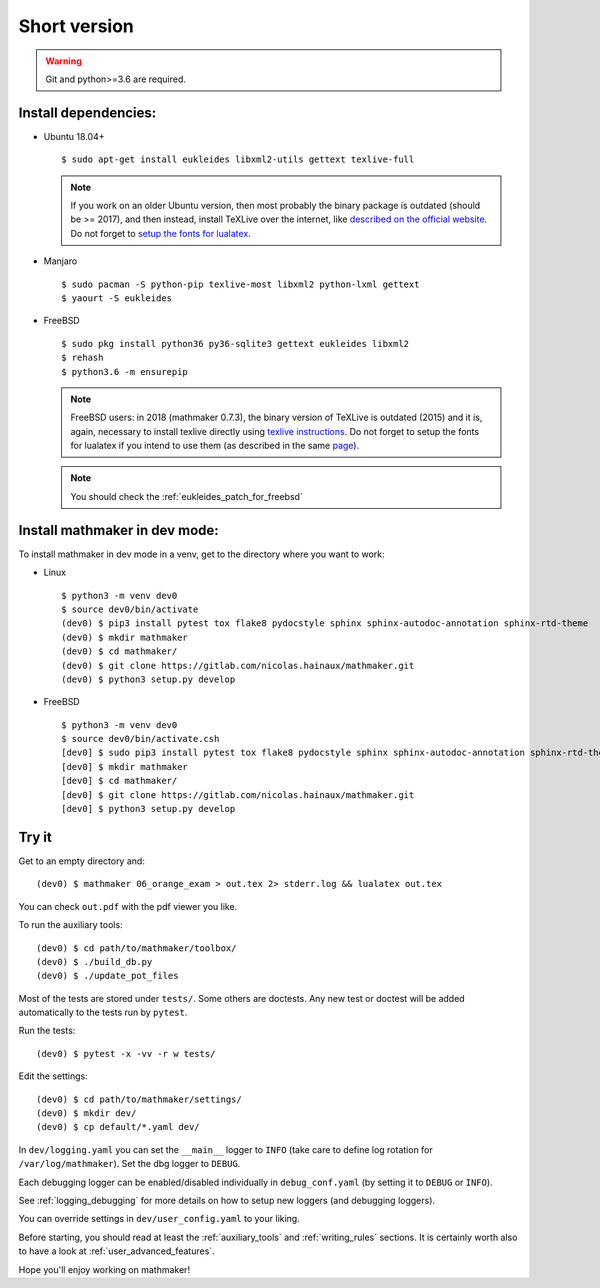 Short version
-------------

.. warning::

  Git and python>=3.6 are required.

Install dependencies:
^^^^^^^^^^^^^^^^^^^^^

* Ubuntu 18.04+

  ::

    $ sudo apt-get install eukleides libxml2-utils gettext texlive-full

  .. note::

    If you work on an older Ubuntu version, then most probably the binary package is outdated (should be >= 2017), and then instead, install TeXLive over the internet, like `described on the official website <https://www.tug.org/texlive/acquire-netinstall.html>`__. Do not forget to `setup the fonts for lualatex <https://www.tug.org/texlive/doc/texlive-en/texlive-en.html#x1-340003.4.4>`__.

* Manjaro

  ::

    $ sudo pacman -S python-pip texlive-most libxml2 python-lxml gettext
    $ yaourt -S eukleides


* FreeBSD

  ::

    $ sudo pkg install python36 py36-sqlite3 gettext eukleides libxml2
    $ rehash
    $ python3.6 -m ensurepip

  .. note::
    FreeBSD users: in 2018 (mathmaker 0.7.3), the binary version of TeXLive is outdated (2015) and it is, again, necessary to install texlive directly using `texlive instructions <https://www.tug.org/texlive/doc/texlive-en/texlive-en.html#x1-50001.3>`__. Do not forget to setup the fonts for lualatex if you intend to use them (as described in the same `page <https://www.tug.org/texlive/doc/texlive-en/texlive-en.html#x1-340003.4.4>`__).

  .. note::

    You should check the :ref:`eukleides_patch_for_freebsd`

Install mathmaker in dev mode:
^^^^^^^^^^^^^^^^^^^^^^^^^^^^^^

To install mathmaker in dev mode in a venv, get to the directory where you want to work:

* Linux

  ::

    $ python3 -m venv dev0
    $ source dev0/bin/activate
    (dev0) $ pip3 install pytest tox flake8 pydocstyle sphinx sphinx-autodoc-annotation sphinx-rtd-theme
    (dev0) $ mkdir mathmaker
    (dev0) $ cd mathmaker/
    (dev0) $ git clone https://gitlab.com/nicolas.hainaux/mathmaker.git
    (dev0) $ python3 setup.py develop


* FreeBSD

  ::

    $ python3 -m venv dev0
    $ source dev0/bin/activate.csh
    [dev0] $ sudo pip3 install pytest tox flake8 pydocstyle sphinx sphinx-autodoc-annotation sphinx-rtd-theme
    [dev0] $ mkdir mathmaker
    [dev0] $ cd mathmaker/
    [dev0] $ git clone https://gitlab.com/nicolas.hainaux/mathmaker.git
    [dev0] $ python3 setup.py develop



Try it
^^^^^^

Get to an empty directory and:

::

    (dev0) $ mathmaker 06_orange_exam > out.tex 2> stderr.log && lualatex out.tex

You can check ``out.pdf`` with the pdf viewer you like.

To run the auxiliary tools:
::

    (dev0) $ cd path/to/mathmaker/toolbox/
    (dev0) $ ./build_db.py
    (dev0) $ ./update_pot_files

Most of the tests are stored under ``tests/``. Some others are doctests. Any new test or doctest will be added automatically to the tests run by ``pytest``.

Run the tests:
::

    (dev0) $ pytest -x -vv -r w tests/

Edit the settings:
::

    (dev0) $ cd path/to/mathmaker/settings/
    (dev0) $ mkdir dev/
    (dev0) $ cp default/*.yaml dev/

In ``dev/logging.yaml`` you can set the ``__main__`` logger to ``INFO`` (take care to define log rotation for ``/var/log/mathmaker``). Set the dbg logger to ``DEBUG``.

Each debugging logger can be enabled/disabled individually in ``debug_conf.yaml`` (by setting it to ``DEBUG`` or ``INFO``).

See :ref:`logging_debugging` for more details on how to setup new loggers (and debugging loggers).

You can override settings in ``dev/user_config.yaml`` to your liking.

Before starting, you should read at least the :ref:`auxiliary_tools` and :ref:`writing_rules` sections. It is certainly worth also to have a look at :ref:`user_advanced_features`.

Hope you'll enjoy working on mathmaker!
